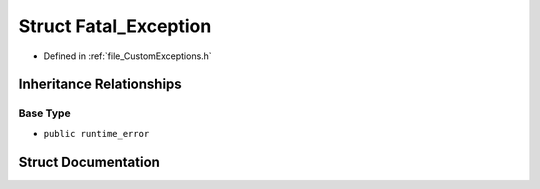 .. _struct_Fatal_Exception:

Struct Fatal_Exception
========================================================================================

- Defined in :ref:`file_CustomExceptions.h`


Inheritance Relationships
----------------------------------------------------------------------------------------

Base Type
****************************************************************************************

- ``public runtime_error``


Struct Documentation
----------------------------------------------------------------------------------------


.. doxygenstruct:: Fatal_Exception
   :members:
   :protected-members:
   :undoc-members: